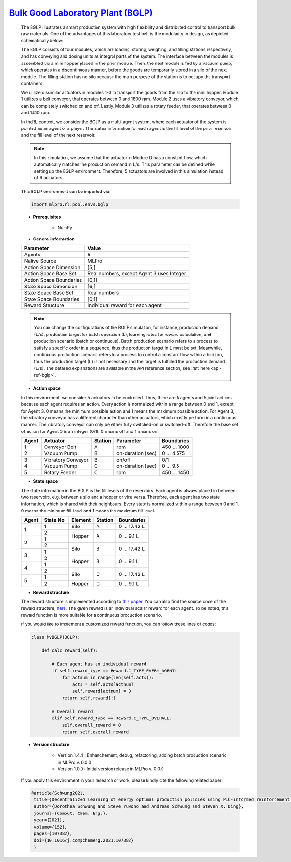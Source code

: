 `Bulk Good Laboratory Plant (BGLP) <https://github.com/fhswf/MLPro/blob/main/src/mlpro/rl/pool/envs/bglp.py>`_
^^^^^^^^^^^^^^^^^^^^^^^^^^^^^^^^^^^^^^^^^^^^^^^^^^^^^^^^^^^^^^^^^^^^^^^^^^^^^^^^^^^^^^^^^^^^^^^^^^^^^^^^^^^^^^^^
    The BGLP illustrates a smart production system with high flexibility and distributed control to transport bulk raw materials.
    One of the advantages of this laboratory test belt is the modularity in design, as depicted schematically below:
    
    .. image:: images/BGLP_Scheme.jpg
        :width: 400
    
    The BGLP consists of four modules, which are loading, storing, weighing, and filling stations respectively, and has conveying and dosing units as integral parts of the system.
    The interface between the modules is assembled via a mini hopper placed in the prior module. 
    Then, the next module is fed by a vacuum pump, which operates in a discontinuous manner, before the goods are temporarily stored in a silo of the next module. 
    The filling station has no silo because the main purpose of the station is to occupy the transport containers.
    
    We utilize dissimilar actuators in modules 1-3 to transport the goods from the silo to the mini hopper. 
    Module 1 utilizes a belt conveyor, that operates between 0 and 1800 rpm. 
    Module 2 uses a vibratory conveyor, which can be completely switched on and off. 
    Lastly, Module 3 utilizes a rotary feeder, that operates between 0 and 1450 rpm.
    
    In theRL context, we consider the BGLP as a multi-agent system, where each actuator of the system is pointed as an agent or a player.
    The states information for each agent is the fill level of the prior reservoir and the fill level of the next reservoir.
    
    .. note::
    
    	In this simulation, we assume that the actuator in Module D has a constant flow, which automatically matches the production demand in L/s.
    	This parameter can be defined while setting up the BGLP environment.
    	Therefore, 5 actuators are involved in this simulation instead of 6 actuators.
        
    This BGLP environment can be imported via:

    .. code-block:: python
    
        import mlpro.rl.pool.envs.bglp
    
    - **Prerequisites**
    
        - NumPy
    
    
    
    - **General information**
    
    +------------------------------------+-------------------------------------------------------+
    |         Parameter                  |                         Value                         |
    +====================================+=======================================================+
    | Agents                             | 5                                                     |
    +------------------------------------+-------------------------------------------------------+
    | Native Source                      | MLPro                                                 |
    +------------------------------------+-------------------------------------------------------+
    | Action Space Dimension             | [5,]                                                  |
    +------------------------------------+-------------------------------------------------------+
    | Action Space Base Set              | Real numbers, except Agent 3 uses Integer             |
    +------------------------------------+-------------------------------------------------------+
    | Action Space Boundaries            | [0,1]                                                 |
    +------------------------------------+-------------------------------------------------------+
    | State Space Dimension              | [6,]                                                  |
    +------------------------------------+-------------------------------------------------------+
    | State Space Base Set               | Real numbers                                          |
    +------------------------------------+-------------------------------------------------------+
    | State Space Boundaries             | [0,1]                                                 |
    +------------------------------------+-------------------------------------------------------+
    | Reward Structure                   | Individual reward for each agent                      |
    +------------------------------------+-------------------------------------------------------+
    
    .. note::
    
    	You can change the configurations of the BGLP simulation, for instance, production demand (L/s), production target for batch operation (L),
    	learning rates for reward calculation, and production scenario (batch or continuous).
    	Batch production scenario refers to a process to satisfy a specific order in a sequence, thus the production target in L must be set.
    	Meanwhile, continuous production scenario refers to a process to control a constant flow within a horizon, thus the production target (L) is not necessary
    	and the target is fulfilled the production demand (L/s).
    	The detailed explanations are available in the API reference
    	section, see :ref:`here <api-ref-bglp>`.
    	
    
    - **Action space**
    
    In this environment, we consider 5 actuators to be controlled. 
    Thus, there are 5 agents and 5 joint actions because each agent requires an action.
    Every action is normalized within a range between 0 and 1, except for Agent 3.
    0 means the minimum possible action and 1 means the maximum possible action.
    For Agent 3, the vibratory conveyor has a different character than other actuators, which mostly perform in a continuous manner.
    The vibratory conveyor can only be either fully switched-on or switched-off. Therefore the base set of action for Agent 3 is an integer (0/1).
    0 means off and 1 means on.
    
    +-------+-------------------+--------+-------------------+--------------+
    | Agent | Actuator          | Station| Parameter         | Boundaries   |
    +=======+===================+========+===================+==============+
    |   1   | Conveyor Belt     | A      | rpm               | 450 ... 1800 |
    +-------+-------------------+--------+-------------------+--------------+
    |   2   | Vacuum Pump       | B      | on-duration (sec) | 0 ... 4.575  |
    +-------+-------------------+--------+-------------------+--------------+
    |   3   | Vibratory Conveyor| B      | on/off            | 0/1          |
    +-------+-------------------+--------+-------------------+--------------+
    |   4   | Vacuum Pump       | C      | on-duration (sec) | 0 ... 9.5    |
    +-------+-------------------+--------+-------------------+--------------+
    |   5   | Rotary Feeder     | C      | rpm               | 450 ... 1450 |
    +-------+-------------------+--------+-------------------+--------------+
      
    - **State space**
    
    The state information in the BGLP is the fill levels of the reservoirs.
    Each agent is always placed in between two reservoirs, e.g. between a silo and a hopper or vice versa.
    Therefore, each agent has two state information, which is shared with their neighbours.
    Every state is normalized within a range between 0 and 1.
    0 means the minimum fill-level and 1 means the maximum fill-level.
    
    +------+----------+--------+--------+---------------+
    | Agent| State No.| Element| Station| Boundaries    |
    +======+==========+========+========+===============+
    |      | 1        | Silo   | A      | 0 ... 17.42 L |
    + 1    +----------+--------+--------+---------------+
    |      | 2        |        |        |               |
    +------+----------+ Hopper + A      + 0 ... 9.1 L   +
    |      | 1        |        |        |               |
    + 2    +----------+--------+--------+---------------+
    |      | 2        |        |        |               |
    +------+----------+ Silo   + B      + 0 ... 17.42 L +
    |      | 1        |        |        |               |
    + 3    +----------+--------+--------+---------------+
    |      | 2        |        |        |               |
    +------+----------+ Hopper + B      + 0 ... 9.1 L   +
    |      | 1        |        |        |               |
    + 4    +----------+--------+--------+---------------+
    |      | 2        |        |        |               |
    +------+----------+ Silo   + C      + 0 ... 17.42 L +
    |      | 1        |        |        |               |
    + 5    +----------+--------+--------+---------------+
    |      | 2        | Hopper | C      | 0 ... 9.1 L   |
    +------+----------+--------+--------+---------------+
      
    - **Reward structure**
    
    The reward structure is implemented according to `this paper <https://www.researchgate.net/publication/351939505_Decentralized_Learning_of_Energy_Optimal_Production_Policies_using_PLC-informed_Reinforcement_Learning>`_.
    You can also find the source code of the reward structure, `here <https://github.com/fhswf/MLPro/blob/13b7b8a82d90b626f40ea7c268706e43889b9e00/src/mlpro/rl/pool/envs/bglp.py#L971-L982>`_.
    The given reward is an individual scalar reward for each agent. To be noted, this reward function is more suitable for a continuous production scenario.
    
    If you would like to implement a customized reward function, you can follow these lines of codes:
    
    .. code-block:: python
    
        class MyBGLP(BGLP):
        
            def calc_reward(self):
            
                # Each agent has an individual reward
                if self.reward_type == Reward.C_TYPE_EVERY_AGENT:
                    for actnum in range(len(self.acts)):
                        acts = self.acts[actnum]
                        self.reward[actnum] = 0
                    return self.reward[:]
                    
                # Overall reward
                elif self.reward_type == Reward.C_TYPE_OVERALL:
                    self.overall_reward = 0
                    return self.overall_reward
     
      
    - **Version structure**
    
        + Version 1.4.4 : Enhanchement, debug, refactoring, adding batch production scenario in MLPro v. 0.0.0
        + Version 1.0.0 : Initial version release in MLPro v. 0.0.0
        
    If you apply this environment in your research or work, please kindly cite the following related paper:
    
    .. code-block:: bibtex

     @article{Schwung2021,
      title={Decentralized learning of energy optimal production policies using PLC-informed reinforcement learning},
      author={Dorothea Schwung and Steve Yuwono and Andreas Schwung and Steven X. Ding},
      journal={Comput. Chem. Eng.},
      year={2021},
      volume={152},
      pages={107382},
      doi={10.1016/j.compchemeng.2021.107382}
      }